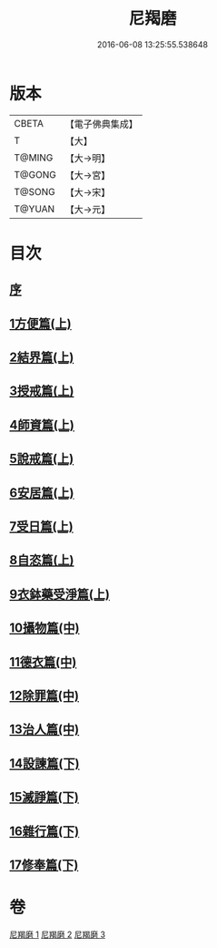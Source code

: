 #+TITLE: 尼羯磨 
#+DATE: 2016-06-08 13:25:55.538648

* 版本
 |     CBETA|【電子佛典集成】|
 |         T|【大】     |
 |    T@MING|【大→明】   |
 |    T@GONG|【大→宮】   |
 |    T@SONG|【大→宋】   |
 |    T@YUAN|【大→元】   |

* 目次
** [[file:KR6k0048_001.txt::001-0538b7][序]]
** [[file:KR6k0048_001.txt::001-0538b28][1方便篇(上)]]
** [[file:KR6k0048_001.txt::001-0539a2][2結界篇(上)]]
** [[file:KR6k0048_001.txt::001-0540b18][3授戒篇(上)]]
** [[file:KR6k0048_001.txt::001-0544a29][4師資篇(上)]]
** [[file:KR6k0048_001.txt::001-0544c11][5說戒篇(上)]]
** [[file:KR6k0048_001.txt::001-0545b17][6安居篇(上)]]
** [[file:KR6k0048_001.txt::001-0545b28][7受日篇(上)]]
** [[file:KR6k0048_001.txt::001-0545c15][8自恣篇(上)]]
** [[file:KR6k0048_001.txt::001-0546b15][9衣鉢藥受淨篇(上)]]
** [[file:KR6k0048_002.txt::002-0547a5][10攝物篇(中)]]
** [[file:KR6k0048_002.txt::002-0548a24][11德衣篇(中)]]
** [[file:KR6k0048_002.txt::002-0548c7][12除罪篇(中)]]
** [[file:KR6k0048_002.txt::002-0553a13][13治人篇(中)]]
** [[file:KR6k0048_003.txt::003-0555a2][14設諫篇(下)]]
** [[file:KR6k0048_003.txt::003-0556a24][15滅諍篇(下)]]
** [[file:KR6k0048_003.txt::003-0556c6][16雜行篇(下)]]
** [[file:KR6k0048_003.txt::003-0558a9][17修奉篇(下)]]

* 卷
[[file:KR6k0048_001.txt][尼羯磨 1]]
[[file:KR6k0048_002.txt][尼羯磨 2]]
[[file:KR6k0048_003.txt][尼羯磨 3]]


